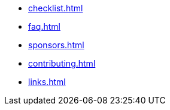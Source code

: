 * xref:checklist.adoc[]
* xref:faq.adoc[]
* xref:sponsors.adoc[]
* xref:contributing.adoc[]
* xref:links.adoc[]
